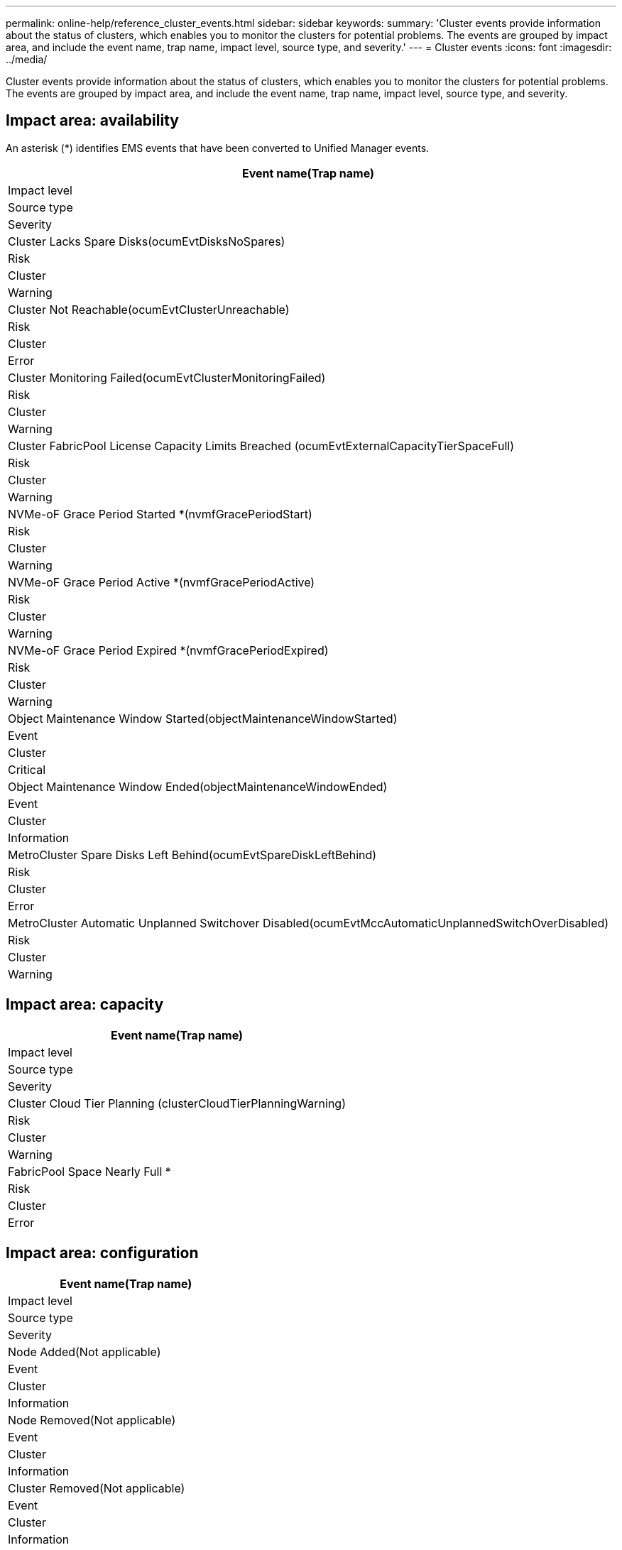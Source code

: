 ---
permalink: online-help/reference_cluster_events.html
sidebar: sidebar
keywords: 
summary: 'Cluster events provide information about the status of clusters, which enables you to monitor the clusters for potential problems. The events are grouped by impact area, and include the event name, trap name, impact level, source type, and severity.'
---
= Cluster events
:icons: font
:imagesdir: ../media/

[.lead]
Cluster events provide information about the status of clusters, which enables you to monitor the clusters for potential problems. The events are grouped by impact area, and include the event name, trap name, impact level, source type, and severity.

== Impact area: availability

An asterisk (*) identifies EMS events that have been converted to Unified Manager events.

|===
| Event name(Trap name)

| Impact level| Source type| Severity
a|
Cluster Lacks Spare Disks(ocumEvtDisksNoSpares)

a|
Risk
a|
Cluster
a|
Warning
a|
Cluster Not Reachable(ocumEvtClusterUnreachable)

a|
Risk
a|
Cluster
a|
Error
a|
Cluster Monitoring Failed(ocumEvtClusterMonitoringFailed)

a|
Risk
a|
Cluster
a|
Warning
a|
Cluster FabricPool License Capacity Limits Breached (ocumEvtExternalCapacityTierSpaceFull)

a|
Risk
a|
Cluster
a|
Warning
a|
NVMe-oF Grace Period Started *(nvmfGracePeriodStart)

a|
Risk
a|
Cluster
a|
Warning
a|
NVMe-oF Grace Period Active *(nvmfGracePeriodActive)

a|
Risk
a|
Cluster
a|
Warning
a|
NVMe-oF Grace Period Expired *(nvmfGracePeriodExpired)

a|
Risk
a|
Cluster
a|
Warning
a|
Object Maintenance Window Started(objectMaintenanceWindowStarted)

a|
Event
a|
Cluster
a|
Critical
a|
Object Maintenance Window Ended(objectMaintenanceWindowEnded)

a|
Event
a|
Cluster
a|
Information
a|
MetroCluster Spare Disks Left Behind(ocumEvtSpareDiskLeftBehind)

a|
Risk
a|
Cluster
a|
Error
a|
MetroCluster Automatic Unplanned Switchover Disabled(ocumEvtMccAutomaticUnplannedSwitchOverDisabled)

a|
Risk
a|
Cluster
a|
Warning
|===

== Impact area: capacity

|===
| Event name(Trap name)

| Impact level| Source type| Severity
a|
Cluster Cloud Tier Planning (clusterCloudTierPlanningWarning)

a|
Risk
a|
Cluster
a|
Warning
a|
FabricPool Space Nearly Full *
a|
Risk
a|
Cluster
a|
Error
|===

== Impact area: configuration

|===
| Event name(Trap name)

| Impact level| Source type| Severity
a|
Node Added(Not applicable)

a|
Event
a|
Cluster
a|
Information
a|
Node Removed(Not applicable)

a|
Event
a|
Cluster
a|
Information
a|
Cluster Removed(Not applicable)

a|
Event
a|
Cluster
a|
Information
a|
Cluster Add Failed(Not applicable)

a|
Event
a|
Cluster
a|
Error
a|
Cluster Name Changed(Not applicable)

a|
Event
a|
Cluster
a|
Information
a|
Emergency EMS received (Not applicable)

a|
Event
a|
Cluster
a|
Critical
a|
Critical EMS received (Not applicable)

a|
Event
a|
Cluster
a|
Critical
a|
Alert EMS received (Not applicable)

a|
Event
a|
Cluster
a|
Error
a|
Error EMS received (Not applicable)

a|
Event
a|
Cluster
a|
Warning
a|
Warning EMS received (Not applicable)

a|
Event
a|
Cluster
a|
Warning
a|
Debug EMS received (Not applicable)

a|
Event
a|
Cluster
a|
Warning
a|
Notice EMS received (Not applicable)

a|
Event
a|
Cluster
a|
Warning
a|
Informational EMS received (Not applicable)

a|
Event
a|
Cluster
a|
Warning
|===
ONTAP EMS events are categorized into three Unified Manager event severity levels.

|===
| Unified Manager event severity level| ONTAP EMS event severity level
a|
Critical
a|
Emergency

Critical

a|
Error
a|
Alert
a|
Warning
a|
Error

Warning

Debug

Notice

Informational

|===

== Impact area: performance

|===
| Event name(Trap name)

| Impact level| Source type| Severity
a|
Cluster IOPS Critical Threshold Breached(ocumClusterIopsIncident)

a|
Incident
a|
Cluster
a|
Critical
a|
Cluster IOPS Warning Threshold Breached(ocumClusterIopsWarning)

a|
Risk
a|
Cluster
a|
Warning
a|
Cluster MBps Critical Threshold Breached(ocumClusterMbpsIncident)

a|
Incident
a|
Cluster
a|
Critical
a|
Cluster MBps Warning Threshold Breached(ocumClusterMbpsWarning)

a|
Risk
a|
Cluster
a|
Warning
a|
Cluster Dynamic Threshold Breached(ocumClusterDynamicEventWarning)

a|
Risk
a|
Cluster
a|
Warning
|===
